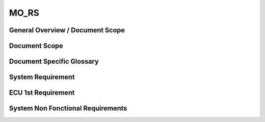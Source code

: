 
=====
MO_RS
=====

General Overview / Document Scope
*********************************

Document Scope
**************

.. sw_req::
   :id: 629016
   :artifact_type: Information

	<put below a first description of the scope for software requirement
	specification>
	

Document Specific Glossary
**************************

.. sw_req::
   :id: 629013
   :artifact_type: Information

	<put below a definition of first glossary specific terms>
	

System Requirement
******************

.. sw_req::
   :id: 629017
   :artifact_type: Information

	<infos relevant for the complete chapter>  
	Note to the template:  
	|- the example requirements below are independent of each other and are
	showing the different possibilities of the requirements structure
	

ECU 1st Requirement
*******************

.. sw_req::
	:status: NEW/CHANGED
	:id: 629015
	:safety_level: ASIL A
	:artifact_type: MO_FUNC_REQ
	:crq: RQONE03587423

	
	<description of the requirement in requirements language>
	
	**VEHICLE_SYSTEM_BEHAVIOUR**  
	<Optional: description of desired vehicle behaviour ("development target")>  
	**CONSTRAINT**  
	<Optional: constraints on the solution space for the requirement>  
	 **IMPACT**  
	<Optional: description of possible cross-functional impact of the requirement,
	or impact on other components>  
	 **INFO**  
	<Optional: additional informations about the requirement:  
	|- know-how  
	|- background  
	|- HW dependencies related to the system requirement  
	|- internal signals  
	|- etc>  
	 **ASSUMPTION**  
	<Optional: assumptions on the requirement>
	

   .. verify::

		Test Environment:
		Test Bench/Lab-car with hardware setup
		
		Success Criteria: Verify whether the signal value is correct or not

System Non Fonctional Requirements
**********************************

.. sw_req::
	:status: NEW/CHANGED
	:id: 629014
	:safety_level: ASIL B
	:artifact_type: MO_NON_FUNC_REQ
	:crq: RQONE03587423

	
	<description of the non functional requirement in requirements language>
	

   .. verify::

		Non Func Test Environment:
		Test Bench/Lab-car with hardware setup
		
		Success Criteria: Verify whether the signal value is correct or not